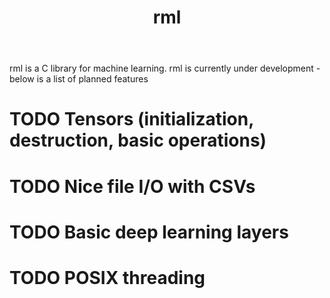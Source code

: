 #+TITLE: rml
rml is a C library for machine learning. rml is currently under development - below is a list of planned features
* TODO Tensors (initialization, destruction, basic operations)
* TODO Nice file I/O with CSVs
* TODO Basic deep learning layers
* TODO POSIX threading
